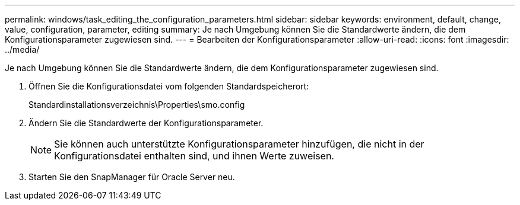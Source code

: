 ---
permalink: windows/task_editing_the_configuration_parameters.html 
sidebar: sidebar 
keywords: environment, default, change, value, configuration, parameter, editing 
summary: Je nach Umgebung können Sie die Standardwerte ändern, die dem Konfigurationsparameter zugewiesen sind. 
---
= Bearbeiten der Konfigurationsparameter
:allow-uri-read: 
:icons: font
:imagesdir: ../media/


[role="lead"]
Je nach Umgebung können Sie die Standardwerte ändern, die dem Konfigurationsparameter zugewiesen sind.

. Öffnen Sie die Konfigurationsdatei vom folgenden Standardspeicherort:
+
Standardinstallationsverzeichnis\Properties\smo.config

. Ändern Sie die Standardwerte der Konfigurationsparameter.
+

NOTE: Sie können auch unterstützte Konfigurationsparameter hinzufügen, die nicht in der Konfigurationsdatei enthalten sind, und ihnen Werte zuweisen.

. Starten Sie den SnapManager für Oracle Server neu.

